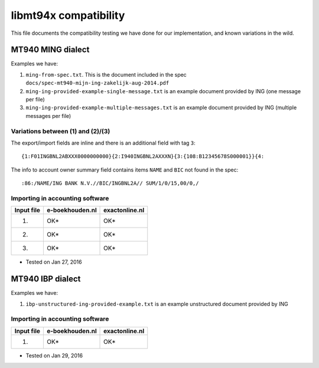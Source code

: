======================
libmt94x compatibility
======================

This file documents the compatibility testing we have done for our
implementation, and known variations in the wild.



MT940 MING dialect
==================

Examples we have:

1. ``ming-from-spec.txt``. This is the document included in the spec ``docs/spec-mt940-mijn-ing-zakelijk-aug-2014.pdf``
2. ``ming-ing-provided-example-single-message.txt`` is an example document provided by ING (one message per file)
3. ``ming-ing-provided-example-multiple-messages.txt`` is an example document provided by ING (multiple messages per file)


Variations between (1) and (2)/(3)
----------------------------------

The export/import fields are inline and there is an additional field with tag ``3``::

    {1:F01INGBNL2ABXXX0000000000}{2:I940INGBNL2AXXXN}{3:{108:B12345678S000001}}{4:

The info to account owner summary field contains items ``NAME`` and ``BIC`` not found
in the spec::

    :86:/NAME/ING BANK N.V.//BIC/INGBNL2A// SUM/1/0/15,00/0,/


Importing in accounting software
--------------------------------

========== =============== ==============
Input file e-boekhouden.nl exactonline.nl
========== =============== ==============
    (1)        OK*              OK*
    (2)        OK*              OK*
    (3)        OK*              OK*
========== =============== ==============

* Tested on Jan 27, 2016



MT940 IBP dialect
=================

Examples we have:

1. ``ibp-unstructured-ing-provided-example.txt`` is an example unstructured document provided by ING


Importing in accounting software
--------------------------------

========== =============== ==============
Input file e-boekhouden.nl exactonline.nl
========== =============== ==============
    (1)        OK*              OK*
========== =============== ==============

* Tested on Jan 29, 2016
